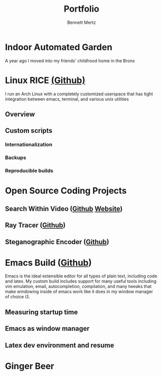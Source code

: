 #+TITLE: Portfolio
#+AUTHOR: Bennett Mertz

* Indoor Automated Garden
  A year ago I moved into my friends' childhood home in the Bronx
* Linux RICE [[https://github.com/bcmertz/dotfiles][(Github)]]
  I run an Arch Linux with a completely customized userspace that has tight integration between emacs, terminal, and various unix  utilities
** Overview
** Custom scripts
*** Internationalization
*** Backups
*** Reproducible builds


* Open Source Coding Projects
** Search Within Video ([[https://github.com/bcmertz/videosearch][Github]] [[http://www.searchwithinvideo.com/][Website]])
** Ray Tracer ([[https://github.com/bcmertz/ray-tracer][Github]])
** Steganographic Encoder ([[https://github.com/bcmertz/steganographic-encoder][Github]])


* Emacs Build ([[https://github.com/bcmertz/dotfiles/tree/master/.emacs.d][Github]])
  Emacs is the ideal extensible editor for all types of plain text, including code and latex. My custom build includes support for many useful tools including vim emulation, email, autocompletion, compilation, and many tweaks that make windowing inside of emacs work like it does in my window manager of choice i3.
** Measuring startup time
** Emacs as window manager
** Latex dev environment and resume


* Ginger Beer

